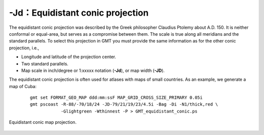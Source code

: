 -Jd：Equidistant conic projection
=================================

The equidistant conic projection was described by the Greek philosopher
Claudius Ptolemy about A.D. 150. It is neither conformal or equal-area,
but serves as a compromise between them. The scale is true along all
meridians and the standard parallels. To select this projection in
GMT you must provide the same information as for the other conic
projection, i.e.,

-  Longitude and latitude of the projection center.

-  Two standard parallels.

-  Map scale in inch/degree or 1:xxxxx notation (**-Jd**), or map width (**-JD**).

The equidistant conic projection is often used for atlases with maps of
small countries. As an example, we generate a map of Cuba:

   ::

    gmt set FORMAT_GEO_MAP ddd:mm:ssF MAP_GRID_CROSS_SIZE_PRIMARY 0.05i
    gmt pscoast -R-88/-70/18/24 -JD-79/21/19/23/4.5i -Bag -Di -N1/thick,red \
                -Glightgreen -Wthinnest -P > GMT_equidistant_conic.ps

.. figure:: /images/GMT_equidistant_conic.*
   :width: 500 px
   :align: center

   Equidistant conic map projection.

